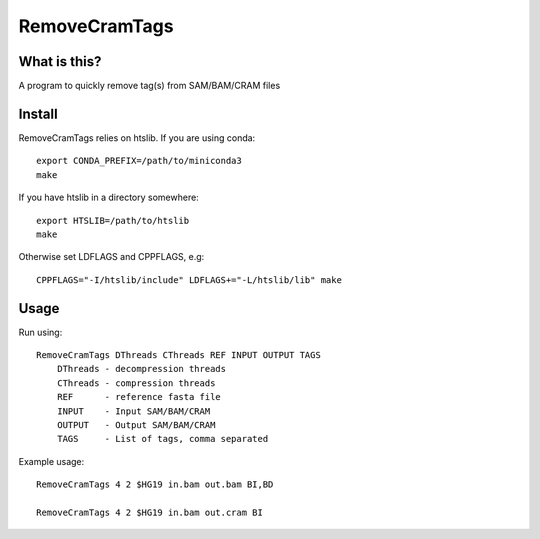 RemoveCramTags
==============

What is this?
-------------

A program to quickly remove tag(s) from SAM/BAM/CRAM files

Install
-------
RemoveCramTags relies on htslib. If you are using conda::

    export CONDA_PREFIX=/path/to/miniconda3
    make

If you have htslib in a directory somewhere::

    export HTSLIB=/path/to/htslib
    make

Otherwise set LDFLAGS and CPPFLAGS, e.g::

    CPPFLAGS="-I/htslib/include" LDFLAGS+="-L/htslib/lib" make

Usage
-----
Run using::

    RemoveCramTags DThreads CThreads REF INPUT OUTPUT TAGS
        DThreads - decompression threads
        CThreads - compression threads
        REF      - reference fasta file
        INPUT    - Input SAM/BAM/CRAM
        OUTPUT   - Output SAM/BAM/CRAM
        TAGS     - List of tags, comma separated

Example usage::

    RemoveCramTags 4 2 $HG19 in.bam out.bam BI,BD

    RemoveCramTags 4 2 $HG19 in.bam out.cram BI

